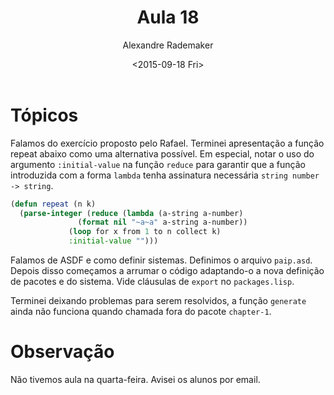 #+Title: Aula 18
#+Date: <2015-09-18 Fri>
#+Author: Alexandre Rademaker

* Tópicos

Falamos do exercício proposto pelo Rafael. Terminei apresentação a
função repeat abaixo como uma alternativa possível. Em especial, notar
o uso do argumento =:initial-value= na função =reduce= para garantir
que a função introduzida com a forma =lambda= tenha assinatura
necessária =string number -> string=.

#+BEGIN_SRC lisp
(defun repeat (n k)
  (parse-integer (reduce (lambda (a-string a-number)
			   (format nil "~a~a" a-string a-number)) 
			 (loop for x from 1 to n collect k)
			 :initial-value "")))
#+END_SRC

Falamos de ASDF e como definir sistemas. Definimos o arquivo
=paip.asd=. Depois disso começamos a arrumar o código adaptando-o a
nova definição de pacotes e do sistema. Vide cláusulas de =export= no
=packages.lisp=.

Terminei deixando problemas para serem resolvidos, a função =generate=
ainda não funciona quando chamada fora do pacote =chapter-1=.

* Observação

Não tivemos aula na quarta-feira. Avisei os alunos por email.

